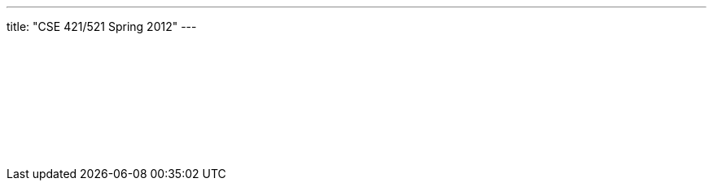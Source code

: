 ---
title: "CSE 421/521 Spring 2012"
---

++++
<div class="embed-responsive embed-responsive-4by3">
<embed src="/courses/buffalo/CSE421_Spring2012.pdf" type='application/pdf'>
</div>
